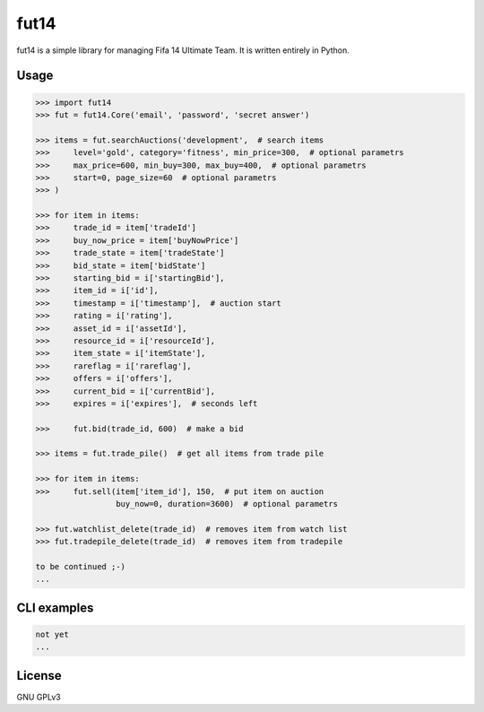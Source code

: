 fut14
=====


.. image:: https://travis-ci.org/oczkers/fut14.png?branch=master
        :target: https://travis-ci.org/oczkers/fut14

fut14 is a simple library for managing Fifa 14 Ultimate Team.
It is written entirely in Python.



Usage
-----

.. code-block:: pycon

    >>> import fut14
    >>> fut = fut14.Core('email', 'password', 'secret answer')

    >>> items = fut.searchAuctions('development',  # search items
    >>>     level='gold', category='fitness', min_price=300,  # optional parametrs
    >>>     max_price=600, min_buy=300, max_buy=400,  # optional parametrs
    >>>     start=0, page_size=60  # optional parametrs
    >>> )

    >>> for item in items:
    >>>     trade_id = item['tradeId']
    >>>     buy_now_price = item['buyNowPrice']
    >>>     trade_state = item['tradeState']
    >>>     bid_state = item['bidState']
    >>>     starting_bid = i['startingBid'],
    >>>     item_id = i['id'],
    >>>     timestamp = i['timestamp'],  # auction start
    >>>     rating = i['rating'],
    >>>     asset_id = i['assetId'],
    >>>     resource_id = i['resourceId'],
    >>>     item_state = i['itemState'],
    >>>     rareflag = i['rareflag'],
    >>>     offers = i['offers'],
    >>>     current_bid = i['currentBid'],
    >>>     expires = i['expires'],  # seconds left

    >>>     fut.bid(trade_id, 600)  # make a bid

    >>> items = fut.trade_pile()  # get all items from trade pile

    >>> for item in items:
    >>>     fut.sell(item['item_id'], 150,  # put item on auction
                     buy_now=0, duration=3600)  # optional parametrs

    >>> fut.watchlist_delete(trade_id)  # removes item from watch list
    >>> fut.tradepile_delete(trade_id)  # removes item from tradepile

    to be continued ;-)
    ...


CLI examples
------------
.. code-block:: bash

    not yet
    ...


License
-------

GNU GPLv3
